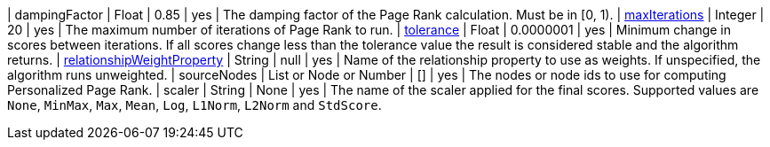 | dampingFactor                                                                    | Float                    | 0.85      | yes      | The damping factor of the Page Rank calculation. Must be in [0, 1).
| <<common-configuration-max-iterations,maxIterations>>                            | Integer                  | 20        | yes      | The maximum number of iterations of Page Rank to run.
| <<common-configuration-tolerance,tolerance>>                                     | Float                    | 0.0000001 | yes      | Minimum change in scores between iterations. If all scores change less than the tolerance value the result is considered stable and the algorithm returns.
| <<common-configuration-relationship-weight-property,relationshipWeightProperty>> | String                   | null      | yes      | Name of the relationship property to use as weights. If unspecified, the algorithm runs unweighted.
| sourceNodes                                                                      | List or Node or Number   | []        | yes      | The nodes or node ids to use for computing Personalized Page Rank.
| scaler                                                                           | String                   | None      | yes      | The name of the scaler applied for the final scores. Supported values are `None`, `MinMax`, `Max`, `Mean`, `Log`, `L1Norm`, `L2Norm` and `StdScore`.
